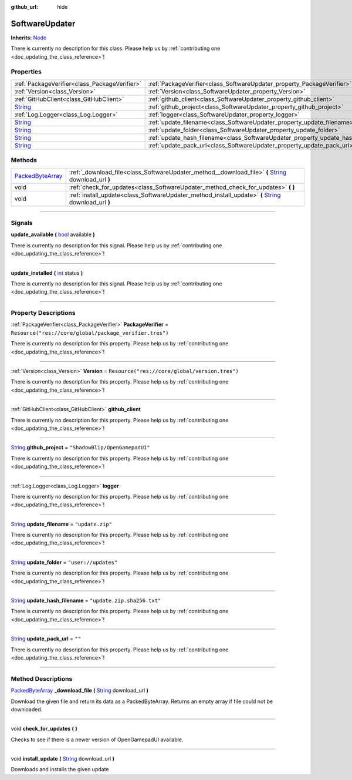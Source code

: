 :github_url: hide

.. DO NOT EDIT THIS FILE!!!
.. Generated automatically from Godot engine sources.
.. Generator: https://github.com/godotengine/godot/tree/master/doc/tools/make_rst.py.
.. XML source: https://github.com/godotengine/godot/tree/master/api/classes/SoftwareUpdater.xml.

.. _class_SoftwareUpdater:

SoftwareUpdater
===============

**Inherits:** `Node <https://docs.godotengine.org/en/stable/classes/class_node.html>`_

.. container:: contribute

	There is currently no description for this class. Please help us by :ref:`contributing one <doc_updating_the_class_reference>`!

.. rst-class:: classref-reftable-group

Properties
----------

.. table::
   :widths: auto

   +------------------------------------------------------------------------------+----------------------------------------------------------------------------------+---------------------------------------------------------+
   | :ref:`PackageVerifier<class_PackageVerifier>`                                | :ref:`PackageVerifier<class_SoftwareUpdater_property_PackageVerifier>`           | ``Resource("res://core/global/package_verifier.tres")`` |
   +------------------------------------------------------------------------------+----------------------------------------------------------------------------------+---------------------------------------------------------+
   | :ref:`Version<class_Version>`                                                | :ref:`Version<class_SoftwareUpdater_property_Version>`                           | ``Resource("res://core/global/version.tres")``          |
   +------------------------------------------------------------------------------+----------------------------------------------------------------------------------+---------------------------------------------------------+
   | :ref:`GitHubClient<class_GitHubClient>`                                      | :ref:`github_client<class_SoftwareUpdater_property_github_client>`               |                                                         |
   +------------------------------------------------------------------------------+----------------------------------------------------------------------------------+---------------------------------------------------------+
   | `String <https://docs.godotengine.org/en/stable/classes/class_string.html>`_ | :ref:`github_project<class_SoftwareUpdater_property_github_project>`             | ``"ShadowBlip/OpenGamepadUI"``                          |
   +------------------------------------------------------------------------------+----------------------------------------------------------------------------------+---------------------------------------------------------+
   | :ref:`Log.Logger<class_Log.Logger>`                                          | :ref:`logger<class_SoftwareUpdater_property_logger>`                             |                                                         |
   +------------------------------------------------------------------------------+----------------------------------------------------------------------------------+---------------------------------------------------------+
   | `String <https://docs.godotengine.org/en/stable/classes/class_string.html>`_ | :ref:`update_filename<class_SoftwareUpdater_property_update_filename>`           | ``"update.zip"``                                        |
   +------------------------------------------------------------------------------+----------------------------------------------------------------------------------+---------------------------------------------------------+
   | `String <https://docs.godotengine.org/en/stable/classes/class_string.html>`_ | :ref:`update_folder<class_SoftwareUpdater_property_update_folder>`               | ``"user://updates"``                                    |
   +------------------------------------------------------------------------------+----------------------------------------------------------------------------------+---------------------------------------------------------+
   | `String <https://docs.godotengine.org/en/stable/classes/class_string.html>`_ | :ref:`update_hash_filename<class_SoftwareUpdater_property_update_hash_filename>` | ``"update.zip.sha256.txt"``                             |
   +------------------------------------------------------------------------------+----------------------------------------------------------------------------------+---------------------------------------------------------+
   | `String <https://docs.godotengine.org/en/stable/classes/class_string.html>`_ | :ref:`update_pack_url<class_SoftwareUpdater_property_update_pack_url>`           | ``""``                                                  |
   +------------------------------------------------------------------------------+----------------------------------------------------------------------------------+---------------------------------------------------------+

.. rst-class:: classref-reftable-group

Methods
-------

.. table::
   :widths: auto

   +------------------------------------------------------------------------------------------------+--------------------------------------------------------------------------------------------------------------------------------------------------------------------------+
   | `PackedByteArray <https://docs.godotengine.org/en/stable/classes/class_packedbytearray.html>`_ | :ref:`_download_file<class_SoftwareUpdater_method__download_file>` **(** `String <https://docs.godotengine.org/en/stable/classes/class_string.html>`_ download_url **)** |
   +------------------------------------------------------------------------------------------------+--------------------------------------------------------------------------------------------------------------------------------------------------------------------------+
   | void                                                                                           | :ref:`check_for_updates<class_SoftwareUpdater_method_check_for_updates>` **(** **)**                                                                                     |
   +------------------------------------------------------------------------------------------------+--------------------------------------------------------------------------------------------------------------------------------------------------------------------------+
   | void                                                                                           | :ref:`install_update<class_SoftwareUpdater_method_install_update>` **(** `String <https://docs.godotengine.org/en/stable/classes/class_string.html>`_ download_url **)** |
   +------------------------------------------------------------------------------------------------+--------------------------------------------------------------------------------------------------------------------------------------------------------------------------+

.. rst-class:: classref-section-separator

----

.. rst-class:: classref-descriptions-group

Signals
-------

.. _class_SoftwareUpdater_signal_update_available:

.. rst-class:: classref-signal

**update_available** **(** `bool <https://docs.godotengine.org/en/stable/classes/class_bool.html>`_ available **)**

.. container:: contribute

	There is currently no description for this signal. Please help us by :ref:`contributing one <doc_updating_the_class_reference>`!

.. rst-class:: classref-item-separator

----

.. _class_SoftwareUpdater_signal_update_installed:

.. rst-class:: classref-signal

**update_installed** **(** `int <https://docs.godotengine.org/en/stable/classes/class_int.html>`_ status **)**

.. container:: contribute

	There is currently no description for this signal. Please help us by :ref:`contributing one <doc_updating_the_class_reference>`!

.. rst-class:: classref-section-separator

----

.. rst-class:: classref-descriptions-group

Property Descriptions
---------------------

.. _class_SoftwareUpdater_property_PackageVerifier:

.. rst-class:: classref-property

:ref:`PackageVerifier<class_PackageVerifier>` **PackageVerifier** = ``Resource("res://core/global/package_verifier.tres")``

.. container:: contribute

	There is currently no description for this property. Please help us by :ref:`contributing one <doc_updating_the_class_reference>`!

.. rst-class:: classref-item-separator

----

.. _class_SoftwareUpdater_property_Version:

.. rst-class:: classref-property

:ref:`Version<class_Version>` **Version** = ``Resource("res://core/global/version.tres")``

.. container:: contribute

	There is currently no description for this property. Please help us by :ref:`contributing one <doc_updating_the_class_reference>`!

.. rst-class:: classref-item-separator

----

.. _class_SoftwareUpdater_property_github_client:

.. rst-class:: classref-property

:ref:`GitHubClient<class_GitHubClient>` **github_client**

.. container:: contribute

	There is currently no description for this property. Please help us by :ref:`contributing one <doc_updating_the_class_reference>`!

.. rst-class:: classref-item-separator

----

.. _class_SoftwareUpdater_property_github_project:

.. rst-class:: classref-property

`String <https://docs.godotengine.org/en/stable/classes/class_string.html>`_ **github_project** = ``"ShadowBlip/OpenGamepadUI"``

.. container:: contribute

	There is currently no description for this property. Please help us by :ref:`contributing one <doc_updating_the_class_reference>`!

.. rst-class:: classref-item-separator

----

.. _class_SoftwareUpdater_property_logger:

.. rst-class:: classref-property

:ref:`Log.Logger<class_Log.Logger>` **logger**

.. container:: contribute

	There is currently no description for this property. Please help us by :ref:`contributing one <doc_updating_the_class_reference>`!

.. rst-class:: classref-item-separator

----

.. _class_SoftwareUpdater_property_update_filename:

.. rst-class:: classref-property

`String <https://docs.godotengine.org/en/stable/classes/class_string.html>`_ **update_filename** = ``"update.zip"``

.. container:: contribute

	There is currently no description for this property. Please help us by :ref:`contributing one <doc_updating_the_class_reference>`!

.. rst-class:: classref-item-separator

----

.. _class_SoftwareUpdater_property_update_folder:

.. rst-class:: classref-property

`String <https://docs.godotengine.org/en/stable/classes/class_string.html>`_ **update_folder** = ``"user://updates"``

.. container:: contribute

	There is currently no description for this property. Please help us by :ref:`contributing one <doc_updating_the_class_reference>`!

.. rst-class:: classref-item-separator

----

.. _class_SoftwareUpdater_property_update_hash_filename:

.. rst-class:: classref-property

`String <https://docs.godotengine.org/en/stable/classes/class_string.html>`_ **update_hash_filename** = ``"update.zip.sha256.txt"``

.. container:: contribute

	There is currently no description for this property. Please help us by :ref:`contributing one <doc_updating_the_class_reference>`!

.. rst-class:: classref-item-separator

----

.. _class_SoftwareUpdater_property_update_pack_url:

.. rst-class:: classref-property

`String <https://docs.godotengine.org/en/stable/classes/class_string.html>`_ **update_pack_url** = ``""``

.. container:: contribute

	There is currently no description for this property. Please help us by :ref:`contributing one <doc_updating_the_class_reference>`!

.. rst-class:: classref-section-separator

----

.. rst-class:: classref-descriptions-group

Method Descriptions
-------------------

.. _class_SoftwareUpdater_method__download_file:

.. rst-class:: classref-method

`PackedByteArray <https://docs.godotengine.org/en/stable/classes/class_packedbytearray.html>`_ **_download_file** **(** `String <https://docs.godotengine.org/en/stable/classes/class_string.html>`_ download_url **)**

Download the given file and return its data as a PackedByteArray. Returns an empty array if file could not be downloaded.

.. rst-class:: classref-item-separator

----

.. _class_SoftwareUpdater_method_check_for_updates:

.. rst-class:: classref-method

void **check_for_updates** **(** **)**

Checks to see if there is a newer version of OpenGamepadUI available.

.. rst-class:: classref-item-separator

----

.. _class_SoftwareUpdater_method_install_update:

.. rst-class:: classref-method

void **install_update** **(** `String <https://docs.godotengine.org/en/stable/classes/class_string.html>`_ download_url **)**

Downloads and installs the given update

.. |virtual| replace:: :abbr:`virtual (This method should typically be overridden by the user to have any effect.)`
.. |const| replace:: :abbr:`const (This method has no side effects. It doesn't modify any of the instance's member variables.)`
.. |vararg| replace:: :abbr:`vararg (This method accepts any number of arguments after the ones described here.)`
.. |constructor| replace:: :abbr:`constructor (This method is used to construct a type.)`
.. |static| replace:: :abbr:`static (This method doesn't need an instance to be called, so it can be called directly using the class name.)`
.. |operator| replace:: :abbr:`operator (This method describes a valid operator to use with this type as left-hand operand.)`
.. |bitfield| replace:: :abbr:`BitField (This value is an integer composed as a bitmask of the following flags.)`
